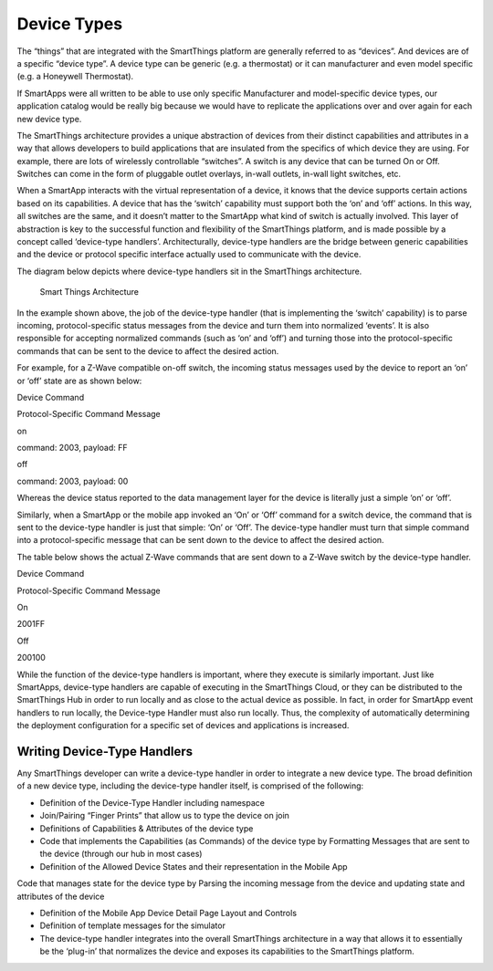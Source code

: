 Device Types
============

The “things” that are integrated with the SmartThings platform are
generally referred to as “devices”. And devices are of a specific
“device type”. A device type can be generic (e.g. a thermostat) or it
can manufacturer and even model specific (e.g. a Honeywell Thermostat).

If SmartApps were all written to be able to use only specific
Manufacturer and model-specific device types, our application catalog
would be really big because we would have to replicate the applications
over and over again for each new device type.

The SmartThings architecture provides a unique abstraction of devices
from their distinct capabilities and attributes in a way that allows
developers to build applications that are insulated from the specifics
of which device they are using. For example, there are lots of
wirelessly controllable “switches”. A switch is any device that can be
turned On or Off. Switches can come in the form of pluggable outlet
overlays, in-wall outlets, in-wall light switches, etc.

When a SmartApp interacts with the virtual representation of a device,
it knows that the device supports certain actions based on its
capabilities. A device that has the ‘switch’ capability must support
both the ‘on’ and ‘off’ actions. In this way, all switches are the same,
and it doesn’t matter to the SmartApp what kind of switch is actually
involved. This layer of abstraction is key to the successful function
and flexibility of the SmartThings platform, and is made possible by a
concept called ‘device-type handlers’. Architecturally, device-type
handlers are the bridge between generic capabilities and the device or
protocol specific interface actually used to communicate with the
device.

The diagram below depicts where device-type handlers sit in the
SmartThings architecture.

.. figure:: ../img/device-types/smartthings-architecture.png
   :alt: Smart Things Architecture

   Smart Things Architecture
In the example shown above, the job of the device-type handler (that is
implementing the ‘switch’ capability) is to parse incoming,
protocol-specific status messages from the device and turn them into
normalized ‘events’. It is also responsible for accepting normalized
commands (such as ‘on’ and ‘off’) and turning those into the
protocol-specific commands that can be sent to the device to affect the
desired action.

For example, for a Z-Wave compatible on-off switch, the incoming status
messages used by the device to report an ‘on’ or ‘off’ state are as
shown below:

.. raw:: html

   <table>
       <tbody>
           <tr>
               <td>

Device Command

.. raw:: html

   </td>
               <td>

Protocol-Specific Command Message

.. raw:: html

   </td>
           </tr>
           <tr>
               <td>

on

.. raw:: html

   </td>
               <td>

command: 2003, payload: FF

.. raw:: html

   </td>
           </tr>
           <tr>
               <td>

off

.. raw:: html

   </td>
           <td>

command: 2003, payload: 00

.. raw:: html

   </td>
           </tr>
       </tbody>
   </table>

Whereas the device status reported to the data management layer for the
device is literally just a simple ‘on’ or ‘off’.

Similarly, when a SmartApp or the mobile app invoked an ‘On’ or ‘Off’
command for a switch device, the command that is sent to the device-type
handler is just that simple: ‘On’ or ‘Off’. The device-type handler must
turn that simple command into a protocol-specific message that can be
sent down to the device to affect the desired action.

The table below shows the actual Z-Wave commands that are sent down to a
Z-Wave switch by the device-type handler.

.. raw:: html

   <table>
       <tbody>
           <tr>
               <td>

Device Command

.. raw:: html

   </td>
               <td>

Protocol-Specific Command Message

.. raw:: html

   </td>
           </tr>
           <tr>
               <td>

On

.. raw:: html

   </td>
               <td>

2001FF

.. raw:: html

   </td>
           </tr>
           <tr>
               <td>

Off

.. raw:: html

   </td>
               <td>

200100

.. raw:: html

   </td>
           </tr>
       </tbody>
   </table>

While the function of the device-type handlers is important, where they
execute is similarly important. Just like SmartApps, device-type
handlers are capable of executing in the SmartThings Cloud, or they can
be distributed to the SmartThings Hub in order to run locally and as
close to the actual device as possible. In fact, in order for SmartApp
event handlers to run locally, the Device-type Handler must also run
locally. Thus, the complexity of automatically determining the
deployment configuration for a specific set of devices and applications
is increased.

Writing Device-Type Handlers
----------------------------

Any SmartThings developer can write a device-type handler in order to
integrate a new device type. The broad definition of a new device type,
including the device-type handler itself, is comprised of the following:

-  Definition of the Device-Type Handler including namespace
-  Join/Pairing “Finger Prints” that allow us to type the device on join
-  Definitions of Capabilities & Attributes of the device type
-  Code that implements the Capabilities (as Commands) of the device
   type by Formatting Messages that are sent to the device (through our
   hub in most cases)
-  Definition of the Allowed Device States and their representation in
   the Mobile App

Code that manages state for the device type by Parsing the incoming
message from the device and updating state and attributes of the device

-  Definition of the Mobile App Device Detail Page Layout and Controls
-  Definition of template messages for the simulator
-  The device-type handler integrates into the overall SmartThings
   architecture in a way that allows it to essentially be the ‘plug-in’
   that normalizes the device and exposes its capabilities to the
   SmartThings platform.